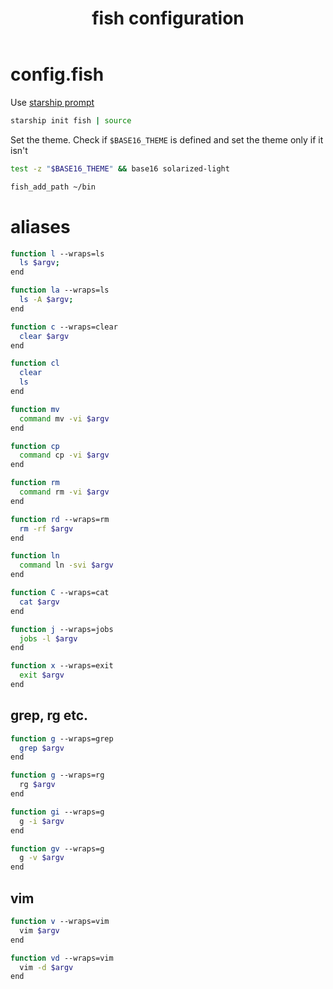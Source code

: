 #+TITLE: fish configuration
#+PROPERTY: header-args+ :results output silent :noweb tangle :comments both :mkdirp yes

* config.fish
:PROPERTIES:
:header-args+: :tangle (concat (or (getenv "XDG_CONFIG_HOME") (concat (getenv "HOME") "/.config")) "/fish/config.fish")
:END:

Use [[https://starship.rs/][starship prompt]]
#+begin_src sh
starship init fish | source
#+end_src

Set the theme. Check if ~$BASE16_THEME~ is defined and set the theme only if it isn't
#+begin_src sh
test -z "$BASE16_THEME" && base16 solarized-light
#+end_src

#+begin_src sh
fish_add_path ~/bin
#+end_src

* aliases
#+begin_src sh :header-args+: :tangle (concat (or (getenv "XDG_CONFIG_HOME") (concat (getenv "HOME") "/.config")) "/fish/functions/l.fish")
function l --wraps=ls
  ls $argv;
end
#+end_src

#+begin_src sh :header-args+: :tangle (concat (or (getenv "XDG_CONFIG_HOME") (concat (getenv "HOME") "/.config")) "/fish/functions/la.fish")
function la --wraps=ls
  ls -A $argv;
end
#+end_src

#+begin_src sh :header-args+: :tangle (concat (or (getenv "XDG_CONFIG_HOME") (concat (getenv "HOME") "/.config")) "/fish/functions/c.fish")
function c --wraps=clear
  clear $argv
end
#+end_src

#+begin_src sh :header-args+: :tangle (concat (or (getenv "XDG_CONFIG_HOME") (concat (getenv "HOME") "/.config")) "/fish/functions/cl.fish")
function cl
  clear
  ls
end
#+end_src

#+begin_src sh :header-args+: :tangle (concat (or (getenv "XDG_CONFIG_HOME") (concat (getenv "HOME") "/.config")) "/fish/functions/mv.fish")
function mv
  command mv -vi $argv
end
#+end_src

#+begin_src sh :header-args+: :tangle (concat (or (getenv "XDG_CONFIG_HOME") (concat (getenv "HOME") "/.config")) "/fish/functions/cp.fish")
function cp
  command cp -vi $argv
end
#+end_src

#+begin_src sh :header-args+: :tangle (concat (or (getenv "XDG_CONFIG_HOME") (concat (getenv "HOME") "/.config")) "/fish/functions/rm.fish")
function rm
  command rm -vi $argv
end
#+end_src

#+begin_src sh :header-args+: :tangle (concat (or (getenv "XDG_CONFIG_HOME") (concat (getenv "HOME") "/.config")) "/fish/functions/rd.fish")
function rd --wraps=rm
  rm -rf $argv
end
#+end_src

#+begin_src sh :header-args+: :tangle (concat (or (getenv "XDG_CONFIG_HOME") (concat (getenv "HOME") "/.config")) "/fish/functions/ln.fish")
function ln
  command ln -svi $argv
end
#+end_src

#+begin_src sh :header-args+: :tangle (concat (or (getenv "XDG_CONFIG_HOME") (concat (getenv "HOME") "/.config")) "/fish/functions/C.fish")
function C --wraps=cat
  cat $argv
end
#+end_src

#+begin_src sh :header-args+: :tangle (concat (or (getenv "XDG_CONFIG_HOME") (concat (getenv "HOME") "/.config")) "/fish/functions/j.fish")
function j --wraps=jobs
  jobs -l $argv
end
#+end_src

#+begin_src sh :header-args+: :tangle (concat (or (getenv "XDG_CONFIG_HOME") (concat (getenv "HOME") "/.config")) "/fish/functions/x.fish")
function x --wraps=exit
  exit $argv
end
#+end_src

** grep, rg etc.
#+begin_src sh :tangle (if (executable-find "rg") "no" (concat (or (getenv "XDG_CONFIG_HOME") (concat (getenv "HOME") "/.config")) "/fish/functions/g.fish"))
function g --wraps=grep
  grep $argv
end
#+end_src

#+begin_src sh :tangle (if (executable-find "rg") (concat (or (getenv "XDG_CONFIG_HOME") (concat (getenv "HOME") "/.config")) "/fish/functions/g.fish") "no")
function g --wraps=rg
  rg $argv
end
#+end_src

#+begin_src sh :header-args+: :tangle (concat (or (getenv "XDG_CONFIG_HOME") (concat (getenv "HOME") "/.config")) "/fish/functions/gi.fish")
function gi --wraps=g
  g -i $argv
end
#+end_src

#+begin_src sh :header-args+: :tangle (concat (or (getenv "XDG_CONFIG_HOME") (concat (getenv "HOME") "/.config")) "/fish/functions/gv.fish")
function gv --wraps=g
  g -v $argv
end
#+end_src

** vim
#+begin_src sh :header-args+: :tangle (concat (or (getenv "XDG_CONFIG_HOME") (concat (getenv "HOME") "/.config")) "/fish/functions/v.fish")
function v --wraps=vim
  vim $argv
end
#+end_src

#+begin_src sh :header-args+: :tangle (concat (or (getenv "XDG_CONFIG_HOME") (concat (getenv "HOME") "/.config")) "/fish/functions/vd.fish")
function vd --wraps=vim
  vim -d $argv
end
#+end_src
